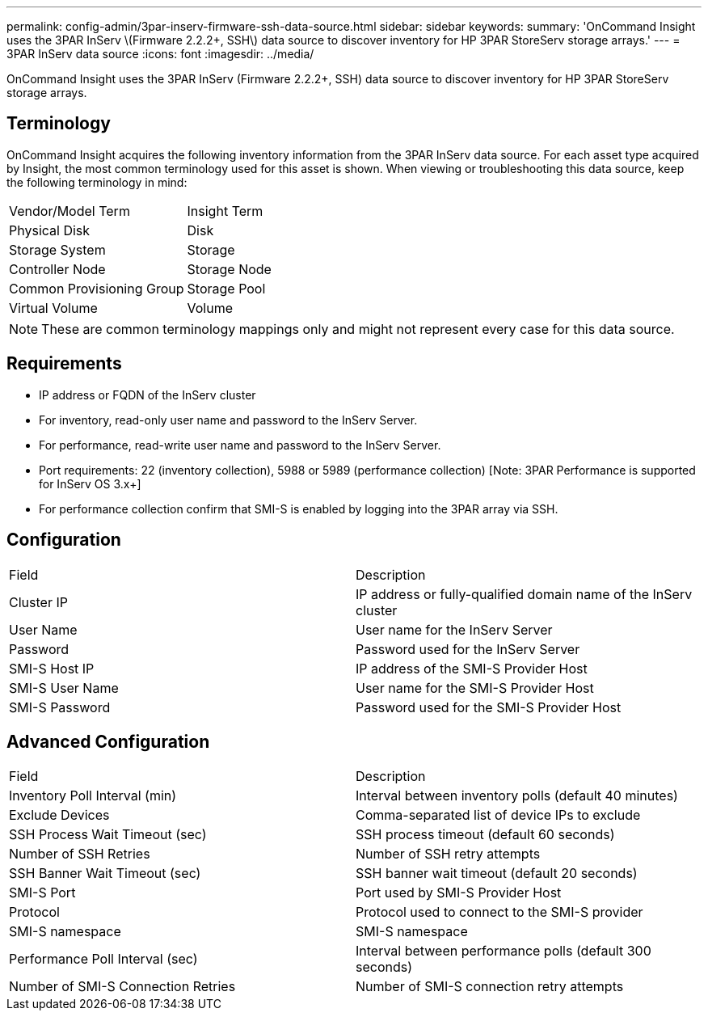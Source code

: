 ---
permalink: config-admin/3par-inserv-firmware-ssh-data-source.html
sidebar: sidebar
keywords: 
summary: 'OnCommand Insight uses the 3PAR InServ \(Firmware 2.2.2+, SSH\) data source to discover inventory for HP 3PAR StoreServ storage arrays.'
---
= 3PAR InServ data source
:icons: font
:imagesdir: ../media/

[.lead]
OnCommand Insight uses the 3PAR InServ (Firmware 2.2.2+, SSH) data source to discover inventory for HP 3PAR StoreServ storage arrays.

== Terminology

OnCommand Insight acquires the following inventory information from the 3PAR InServ data source. For each asset type acquired by Insight, the most common terminology used for this asset is shown. When viewing or troubleshooting this data source, keep the following terminology in mind:

|===
| Vendor/Model Term| Insight Term
a|
Physical Disk
a|
Disk
a|
Storage System
a|
Storage
a|
Controller Node
a|
Storage Node
a|
Common Provisioning Group
a|
Storage Pool
a|
Virtual Volume
a|
Volume
|===

[NOTE]
====
These are common terminology mappings only and might not represent every case for this data source.
====

== Requirements

* IP address or FQDN of the InServ cluster
* For inventory, read-only user name and password to the InServ Server.
* For performance, read-write user name and password to the InServ Server.
* Port requirements: 22 (inventory collection), 5988 or 5989 (performance collection) [Note: 3PAR Performance is supported for InServ OS 3.x+]
* For performance collection confirm that SMI-S is enabled by logging into the 3PAR array via SSH.

== Configuration

|===
| Field| Description
a|
Cluster IP
a|
IP address or fully-qualified domain name of the InServ cluster
a|
User Name
a|
User name for the InServ Server
a|
Password
a|
Password used for the InServ Server
a|
SMI-S Host IP
a|
IP address of the SMI-S Provider Host
a|
SMI-S User Name
a|
User name for the SMI-S Provider Host
a|
SMI-S Password
a|
Password used for the SMI-S Provider Host
|===

== Advanced Configuration

|===
| Field| Description
a|
Inventory Poll Interval (min)
a|
Interval between inventory polls (default 40 minutes)
a|
Exclude Devices
a|
Comma-separated list of device IPs to exclude
a|
SSH Process Wait Timeout (sec)
a|
SSH process timeout (default 60 seconds)
a|
Number of SSH Retries
a|
Number of SSH retry attempts
a|
SSH Banner Wait Timeout (sec)
a|
SSH banner wait timeout (default 20 seconds)
a|
SMI-S Port
a|
Port used by SMI-S Provider Host
a|
Protocol
a|
Protocol used to connect to the SMI-S provider
a|
SMI-S namespace
a|
SMI-S namespace
a|
Performance Poll Interval (sec)
a|
Interval between performance polls (default 300 seconds)
a|
Number of SMI-S Connection Retries
a|
Number of SMI-S connection retry attempts
|===
